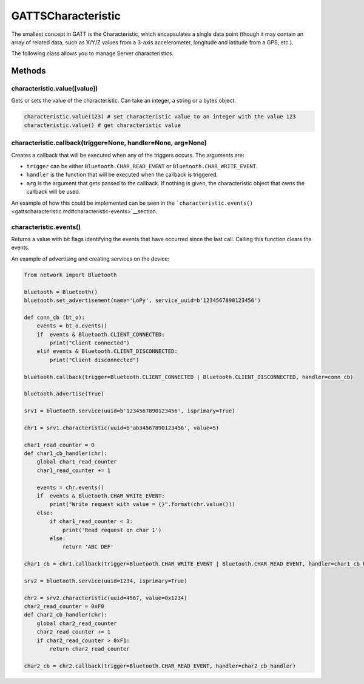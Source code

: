GATTSCharacteristic
===================

The smallest concept in GATT is the Characteristic, which encapsulates a
single data point (though it may contain an array of related data, such
as X/Y/Z values from a 3-axis accelerometer, longitude and latitude from
a GPS, etc.).

The following class allows you to manage Server characteristics.

Methods
-------

characteristic.value([value])
^^^^^^^^^^^^^^^^^^^^^^^^^^^^^

Gets or sets the value of the characteristic. Can take an integer, a
string or a bytes object.

.. code:: python

   characteristic.value(123) # set characteristic value to an integer with the value 123
   characteristic.value() # get characteristic value

characteristic.callback(trigger=None, handler=None, arg=None)
^^^^^^^^^^^^^^^^^^^^^^^^^^^^^^^^^^^^^^^^^^^^^^^^^^^^^^^^^^^^^

Creates a callback that will be executed when any of the triggers
occurs. The arguments are:

-  ``trigger`` can be either ``Bluetooth.CHAR_READ_EVENT`` or
   ``Bluetooth.CHAR_WRITE_EVENT``.
-  ``handler`` is the function that will be executed when the callback
   is triggered.
-  ``arg`` is the argument that gets passed to the callback. If nothing
   is given, the characteristic object that owns the callback will be
   used.

An example of how this could be implemented can be seen in the
```characteristic.events()`` <gattscharacteristic.md#characteristic-events>`__\ section.

characteristic.events()
^^^^^^^^^^^^^^^^^^^^^^^

Returns a value with bit flags identifying the events that have occurred
since the last call. Calling this function clears the events.

An example of advertising and creating services on the device:

.. code:: python

   from network import Bluetooth

   bluetooth = Bluetooth()
   bluetooth.set_advertisement(name='LoPy', service_uuid=b'1234567890123456')

   def conn_cb (bt_o):
       events = bt_o.events()
       if  events & Bluetooth.CLIENT_CONNECTED:
           print("Client connected")
       elif events & Bluetooth.CLIENT_DISCONNECTED:
           print("Client disconnected")

   bluetooth.callback(trigger=Bluetooth.CLIENT_CONNECTED | Bluetooth.CLIENT_DISCONNECTED, handler=conn_cb)

   bluetooth.advertise(True)

   srv1 = bluetooth.service(uuid=b'1234567890123456', isprimary=True)

   chr1 = srv1.characteristic(uuid=b'ab34567890123456', value=5)

   char1_read_counter = 0
   def char1_cb_handler(chr):
       global char1_read_counter
       char1_read_counter += 1

       events = chr.events()
       if  events & Bluetooth.CHAR_WRITE_EVENT:
           print("Write request with value = {}".format(chr.value()))
       else:
           if char1_read_counter < 3:
               print('Read request on char 1')
           else:
               return 'ABC DEF'

   char1_cb = chr1.callback(trigger=Bluetooth.CHAR_WRITE_EVENT | Bluetooth.CHAR_READ_EVENT, handler=char1_cb_handler)

   srv2 = bluetooth.service(uuid=1234, isprimary=True)

   chr2 = srv2.characteristic(uuid=4567, value=0x1234)
   char2_read_counter = 0xF0
   def char2_cb_handler(chr):
       global char2_read_counter
       char2_read_counter += 1
       if char2_read_counter > 0xF1:
           return char2_read_counter

   char2_cb = chr2.callback(trigger=Bluetooth.CHAR_READ_EVENT, handler=char2_cb_handler)
